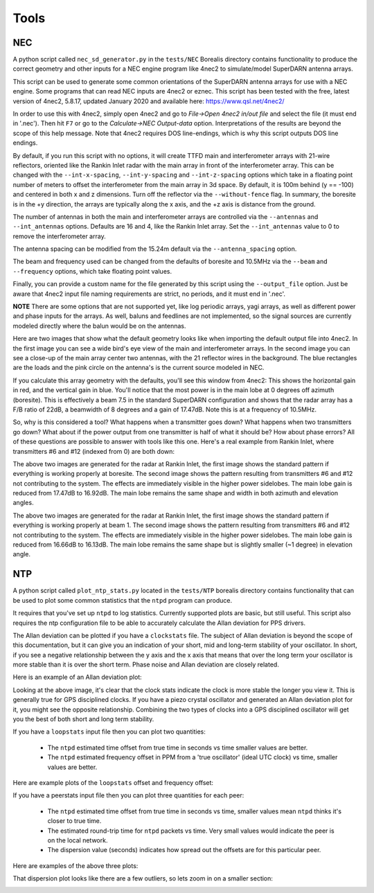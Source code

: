 =====
Tools
=====

.. _NEC:

---
NEC
---

A python script called ``nec_sd_generator.py`` in the ``tests/NEC`` Borealis directory contains
functionality to produce the correct geometry and other inputs for a NEC engine program like 4nec2
to simulate/model SuperDARN antenna arrays.

This script can be used to generate some common orientations of the SuperDARN antenna arrays for use
with a NEC engine. Some programs that can read NEC inputs are 4nec2 or eznec. This script has been
tested with the free, latest version of 4nec2, 5.8.17, updated January 2020 and available here:
`<https://www.qsl.net/4nec2/>`_

In order to use this with 4nec2, simply open 4nec2 and go to `File->Open 4nec2 in/out file` and
select the file (it must end in '.nec'). Then hit ``F7`` or go to the `Calculate->NEC Output-data`
option. Interpretations of the results are beyond the scope of this help message. Note that 4nec2
requires DOS line-endings, which is why this script outputs DOS line endings.

By default, if you run this script with no options, it will create TTFD main and interferometer
arrays with 21-wire reflectors, oriented like the Rankin Inlet radar with the main array in front of
the interferometer array. This can be changed with the ``--int-x-spacing``, ``--int-y-spacing`` and
``--int-z-spacing`` options which take in a floating point number of meters to offset the
interferometer from the main array in 3d space. By default, it is 100m behind (y == -100) and
centered in both x and z dimensions. Turn off the reflector via the ``--without-fence`` flag. In
summary, the boresite is in the +y direction, the arrays are typically along the x axis, and the +z
axis is distance from the ground.

The number of antennas in both the main and interferometer arrays are controlled via the
``--antennas`` and ``--int_antennas`` options. Defaults are 16 and 4, like the Rankin Inlet array. Set
the ``--int_antennas`` value to 0 to remove the interferometer array.

The antenna spacing can be modified from the 15.24m default via the ``--antenna_spacing`` option.

The beam and frequency used can be changed from the defaults of boresite and 10.5MHz via the
``--beam`` and ``--frequency`` options, which take floating point values.

Finally, you can provide a custom name for the file generated by this script using the
``--output_file`` option. Just be aware that 4nec2 input file naming requirements are strict, no
periods, and it must end in '.nec'.

**NOTE** There are some options that are not supported yet, like log periodic arrays, yagi arrays,
as well as different power and phase inputs for the arrays. As well, baluns and feedlines are not
implemented, so the signal sources are currently modeled directly where the balun would be on the
antennas.

Here are two images that show what the default geometry looks like when importing the default output
file into 4nec2. In the first image you can see a wide bird's eye view of the main and
interferometer arrays. In the second image you can see a close-up of the main array center two
antennas, with the 21 reflector wires in the background. The blue rectangles are the loads and the
pink circle on the antenna's is the current source modeled in NEC.

.. image:: img/4nec2/4nec2_ttfd_wideview.png
   :width: 600px
   :alt: ttfd array, wide view, from 4nec2
   :align: center


.. image:: img/4nec2/4nec2_ttfd_closeup.png
   :width: 600px
   :alt: ttfd array, closeup, from 4nec2
   :align: center

If you calculate this array geometry with the defaults, you'll see this window from 4nec2: This
shows the horizontal gain in red, and the vertical gain in blue. You'll notice that the most power
is in the main lobe at 0 degrees off azimuth (boresite). This is effectively a beam 7.5 in the
standard SuperDARN configuration and shows that the radar array has a F/B ratio of 22dB, a beamwidth
of 8 degrees and a gain of 17.47dB. Note this is at a frequency of 10.5MHz.

.. image:: img/4nec2/4nec2_ttfd_standard.png
   :width: 600px
   :alt: ttfd array modeled in 4nec2
   :align: center

So, why is this considered a tool? What happens when a transmitter goes down? What happens when two
transmitters go down? What about if the power output from one transmitter is half of what it should
be? How about phase errors? All of these questions are possible to answer with tools like this one.
Here's a real example from Rankin Inlet, where transmitters #6 and #12 (indexed from 0) are both
down:

.. image:: img/4nec2/pattern.png
   :width: 49%
.. image:: img/4nec2/pattern_no_tx6_no_tx12_boresite.png
   :width: 49%

The above two images are generated for the radar at Rankin Inlet, the first image shows the standard
pattern if everything is working properly at boresite. The second image shows the pattern resulting
from transmitters #6 and #12 not contributing to the system. The effects are immediately visible in
the higher power sidelobes. The main lobe gain is reduced from 17.47dB to 16.92dB. The main lobe
remains the same shape and width in both azimuth and elevation angles.

.. image:: img/4nec2/pattern_bm1.png
   :width: 49%
.. image:: img/4nec2/pattern_no_tx6_no_tx12_bm1.png
   :width: 49%

The above two images are generated for the radar at Rankin Inlet, the first image shows the standard
pattern if everything is working properly at beam 1. The second image shows the pattern resulting
from transmitters #6 and #12 not contributing to the system. The effects are immediately visible in
the higher power sidelobes. The main lobe gain is reduced from 16.66dB to 16.13dB. The main lobe
remains the same shape but is slightly smaller (~1 degree) in elevation angle.

.. _NTP:

---
NTP
---

A python script called ``plot_ntp_stats.py`` located in the ``tests/NTP`` borealis directory contains
functionality that can be used to plot some common statistics that the ``ntpd`` program can produce.

It requires that you've set up ``ntpd`` to log statistics. Currently supported plots are basic, but
still useful. This script also requires the ntp configuration file to be able to accurately
calculate the Allan deviation for PPS drivers.

The Allan deviation can be plotted if you have a ``clockstats`` file. The subject of Allan deviation
is beyond the scope of this documentation, but it can give you an indication of your short, mid and
long-term stability of your oscillator. In short, if you see a negative relationship between the y
axis and the x axis that means that over the long term your oscillator is more stable than it is
over the short term. Phase noise and Allan deviation are closely related.

Here is an example of an Allan deviation plot:

.. image:: img/ntp/ntp_adev_example.png
   :width: 600px
   :alt: NTP stats Allan Deviation plot
   :align: center

Looking at the above image, it's clear that the clock stats indicate the clock is more stable the
longer you view it. This is generally true for GPS disciplined clocks. If you have a piezo crystal
oscillator and generated an Allan deviation plot for it, you might see the opposite relationship.
Combining the two types of clocks into a GPS disciplined oscillator will get you the best of both
short and long term stability.

If you have a ``loopstats`` input file then you can plot two quantities:

 - The ``ntpd`` estimated time offset from true time in seconds vs time smaller values are better.
 - The ``ntpd`` estimated frequency offset in PPM from a 'true oscillator' (ideal UTC clock) vs time,
   smaller values are better.

Here are example plots of the ``loopstats`` offset and frequency offset:

.. image:: img/ntp/ntp_loopstats_offset.png
   :width: 600px
   :alt: NTP stats loopstats offset
   :align: center

.. image:: img/ntp/ntp_loopstats_freqoffset.png
   :width: 600px
   :alt: NTP stats loopstats freq offset
   :align: center

If you have a peerstats input file then you can plot three quantities for each peer:

 - The ``ntpd`` estimated time offset from true time in seconds vs time, smaller values mean ``ntpd``
   thinks it's closer to true time.
 - The estimated round-trip time for ``ntpd`` packets vs time. Very small values would indicate the
   peer is on the local network.
 - The dispersion value (seconds) indicates how spread out the offsets are for this particular peer.

Here are examples of the above three plots:

.. image:: img/ntp/ntp_peerstats_offset.png
   :width: 600px
   :alt: NTP stats peerstats offset
   :align: center

.. image:: img/ntp/ntp_peerstats_delay.png
   :width: 600px
   :alt: NTP stats peerstats delay
   :align: center

.. image:: img/ntp/ntp_peerstats_dispersion.png
   :width: 600px
   :alt: NTP stats peerstats dispersion
   :align: center

That dispersion plot looks like there are a few outliers, so lets zoom in on a smaller section:

.. image:: img/ntp/ntp_peerstats_dispersion_zoom.png
   :width: 600px
   :alt: NTP stats peerstats dispersion zoom
   :align: center
